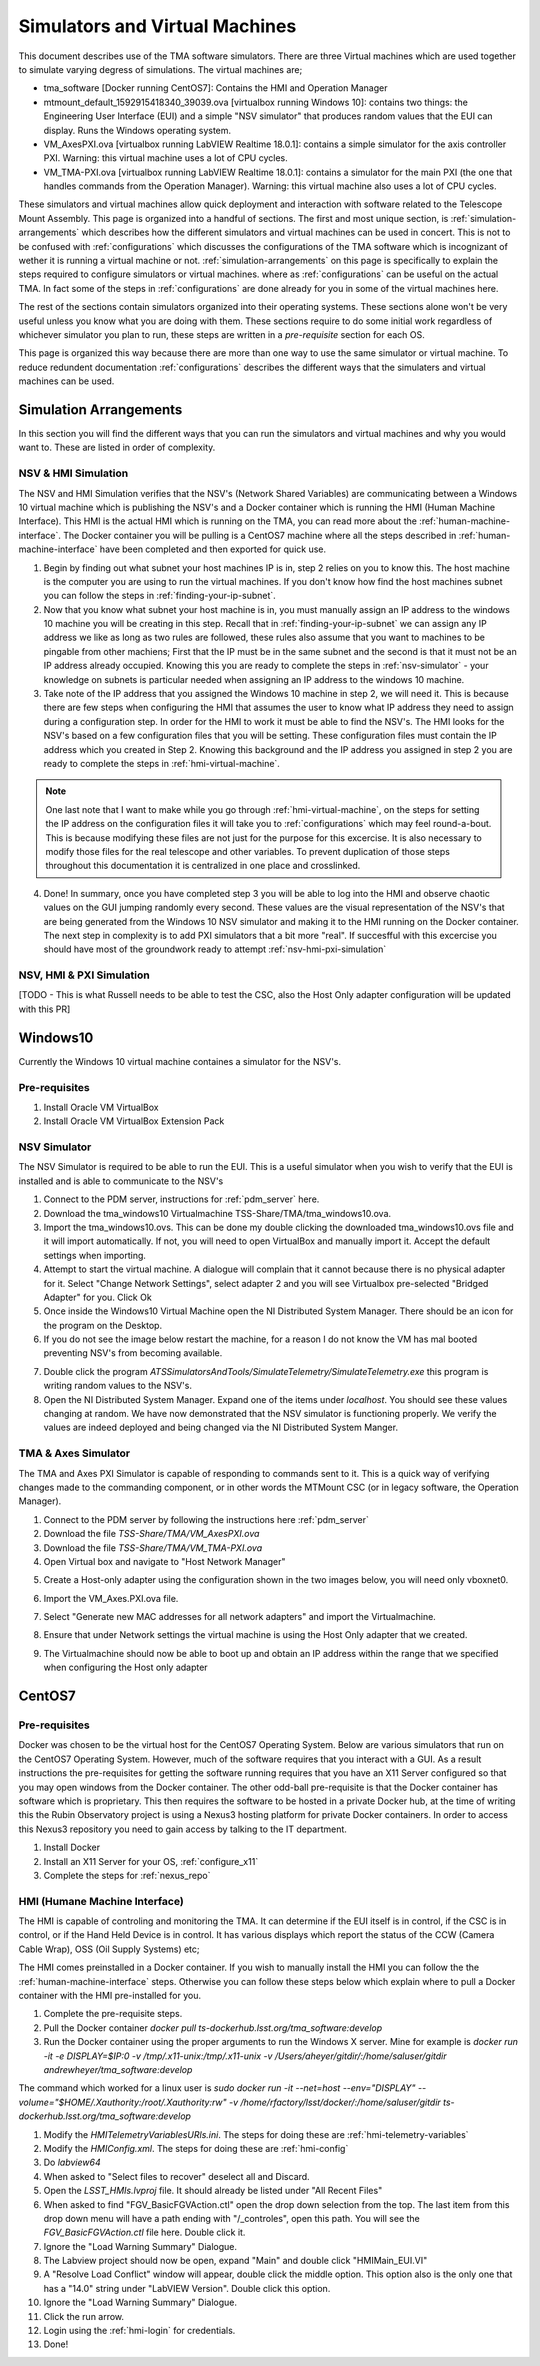 *******************************
Simulators and Virtual Machines
*******************************

This document describes use of the TMA software simulators. There are three Virtual machines which are used together to simulate varying degress of simulations. The virtual machines are;

- tma_software [Docker running CentOS7]: Contains the HMI and Operation Manager
- mtmount_default_1592915418340_39039.ova [virtualbox running Windows 10]: contains two things: the Engineering User Interface (EUI) and a simple "NSV simulator" that produces random values that the EUI can display. Runs the Windows operating system.
- VM_AxesPXI.ova [virtualbox running LabVIEW Realtime 18.0.1]: contains a simple simulator for the axis controller PXI. Warning: this virtual machine uses a lot of CPU cycles.
- VM_TMA-PXI.ova [virtualbox running LabVIEW Realtime 18.0.1]: contains a simulator for the main PXI (the one that handles commands from the Operation Manager). Warning: this virtual machine also uses a lot of CPU cycles.

These simulators and virtual machines allow quick deployment and interaction with software related to the Telescope Mount Assembly. This page is organized into a handful of sections. The first and most unique section, is :ref:`simulation-arrangements` which describes how the different simulators and virtual machines can be used in concert. This is not to be confused with :ref:`configurations` which discusses the configurations of the TMA software which is incognizant of wether it is running a virtual machine or not. :ref:`simulation-arrangements` on this page is specifically to explain the steps required to configure simulators or virtual machines. where as :ref:`configurations` can be useful on the actual TMA. In fact some of the steps in :ref:`configurations` are done already for you in some of the virtual machines here. 

The rest of the sections contain simulators organized into their operating systems. These sections alone won't be very useful unless you know what you are doing with them. These sections require to do some initial work regardless of whichever simulator you plan to run, these steps are written in a `pre-requisite` section for each OS. 

This page is organized this way because there are more than one way to use the same simulator or virtual machine. To reduce redundent documentation :ref:`configurations` describes the different ways that the simulaters and virtual machines can be used.


.. _simulation-arrangements:

Simulation Arrangements
#########################

In this section you will find the different ways that you can run the simulators and virtual machines and why you would want to. These are listed in order of complexity. 

NSV & HMI Simulation
*********************

The NSV and HMI Simulation verifies that the NSV's (Network Shared Variables) are communicating between a Windows 10 virtual machine which is publishing the NSV's and a Docker container which is running the HMI (Human Machine Interface). This HMI is the actual HMI which is running on the TMA, you can read more about the :ref:`human-machine-interface`. The Docker container you will be pulling is a CentOS7 machine where all the steps described in :ref:`human-machine-interface` have been completed and then exported for quick use.  

1) Begin by finding out what subnet your host machines IP is in, step 2 relies on you to know this. The host machine is the computer you are using to run the virtual machines. If you don't know how find the host machines subnet you can follow the steps in :ref:`finding-your-ip-subnet`.

2) Now that you know what subnet your host machine is in, you must manually assign an IP address to the windows 10 machine you will be creating in this step. Recall that in :ref:`finding-your-ip-subnet` we can assign any IP address we like as long as two rules are followed, these rules also assume that you want to machines to be pingable from other machiens; First that the IP must be in the same subnet and the second is that it must not be an IP address already occupied. Knowing this you are ready to complete the steps in :ref:`nsv-simulator` - your knowledge on subnets is particular needed when assigning an IP address to the windows 10 machine. 

3) Take note of the IP address that you assigned the Windows 10 machine in step 2, we will need it. This is because there are few steps when configuring the HMI that assumes the user to know what IP address they need to assign during a configuration step. In order for the HMI to work it must be able to find the NSV's. The HMI looks for the NSV's based on a few configuration files that you will be setting. These configuration files must contain the IP address which you created in Step 2. Knowing this background and the IP address you assigned in step 2 you are ready to complete the steps in :ref:`hmi-virtual-machine`.

.. note::
   One last note that I want to make while you go through :ref:`hmi-virtual-machine`, on the steps for setting the IP address on the configuration files it will take you to :ref:`configurations` which may feel round-a-bout. This is because modifying these files are not just for the purpose for this excercise. It is also necessary to modify those files for the real telescope and other variables. To prevent duplication of those steps throughout this documentation it is centralized in one place and crosslinked.  

4) Done! In summary, once you have completed step 3 you will be able to log into the HMI and observe chaotic values on the GUI jumping randomly every second. These values are the visual representation of the NSV's that are being generated from the Windows 10 NSV simulator and making it to the HMI running on the Docker container. The next step in complexity is to add PXI simulators that a bit more "real". If succesfful with this excercise you should have most of the groundwork ready to attempt :ref:`nsv-hmi-pxi-simulation`


.. _nsv-hmi-pxi-simulation:

NSV, HMI & PXI Simulation
*************************
[TODO - This is what Russell needs to be able to test the CSC, also the Host Only adapter configuration will be updated with this PR]


Windows10
#########
Currently the Windows 10 virtual machine containes a simulator for the NSV's.  

Pre-requisites
**************
1) Install Oracle VM VirtualBox
2) Install Oracle VM VirtualBox Extension Pack

.. _nsv-simulator:

NSV Simulator
*************
The NSV Simulator is required to be able to run the EUI. This is a useful simulator when you wish to verify that the EUI is installed and is able to communicate to the NSV's

1) Connect to the PDM server, instructions for :ref:`pdm_server` here.
2) Download the tma_windows10 Virtualmachine TSS-Share/TMA/tma_windows10.ova.
3) Import the tma_windows10.ovs. This can be done my double clicking the downloaded tma_windows10.ovs file and it will import automatically. If not, you will need to open VirtualBox and manually import it. Accept the default settings when importing.
4) Attempt to start the virtual machine. A dialogue will complain that it cannot because there is no physical adapter for it. Select "Change Network Settings", select adapter 2 and you will see Virtualbox pre-selected "Bridged Adapter" for you. Click Ok
5) Once inside the Windows10 Virtual Machine open the NI Distributed System Manager. There should be an icon for the program on the Desktop.
6) If you do not see the image below restart the machine, for a reason I do not know the VM has mal booted preventing NSV's from becoming available.

.. image:: _static/images/NIDistributedSystemManager.png

7) Double click the program `ATSSimulatorsAndTools/SimulateTelemetry/SimulateTelemetry.exe` this program is writing random values to the NSV's.
8) Open the NI Distributed System Manager. Expand one of the items under `localhost`. You should see these values changing at random. We have now demonstrated that the NSV simulator is functioning properly. We verify the values are indeed deployed and being changed via the NI Distributed System Manger.


TMA & Axes Simulator
********************
The TMA and Axes PXI Simulator is capable of responding to commands sent to it. This is a quick way of verifying changes made to the commanding component, or in other words the MTMount CSC (or in legacy software, the Operation Manager). 

1) Connect to the PDM server by following the instructions here :ref:`pdm_server`
2) Download the file `TSS-Share/TMA/VM_AxesPXI.ova`
3) Download the file `TSS-Share/TMA/VM_TMA-PXI.ova`
4) Open Virtual box and navigate to "Host Network Manager"

.. image:: _static/images/hostnetworkmanager.png

5) Create a Host-only adapter using the configuration shown in the two images below, you will need only vboxnet0. 

.. image:: _static/images/hostonlyadapter1.png

.. image:: _static/images/hostonlyadapter2.png

6) Import the VM_Axes.PXI.ova file.

.. image:: _static/images/importPXI1.png

.. image:: _static/images/importPXI2.png

7) Select "Generate new MAC addresses for all network adapters" and import the Virtualmachine.

.. image:: _static/images/importPXI3.png

8) Ensure that under Network settings the virtual machine is using the Host Only adapter that we created.

.. image:: _static/images/importPXI4.png

9) The Virtualmachine should now be able to boot up and obtain an IP address within the range that we specified when configuring the Host only adapter

.. image:: _static/images/importPXI5.png


CentOS7
#######

Pre-requisites
**************
Docker was chosen to be the virtual host for the CentOS7 Operating System. Below are various simulators that run on the CentOS7 Operating System. However, much of the software requires that you interact with a GUI. As a result instructions the pre-requisites for getting the software running requires that you have an X11 Server configured so that you may open windows from the Docker container. The other odd-ball pre-requisite is that the Docker container has software which is proprietary. This then requires the software to be hosted in a private Docker hub, at the time of writing this the Rubin Observatory project is using a Nexus3 hosting platform for private Docker containers. In order to access this Nexus3 repository you need to gain access by talking to the IT department.

1) Install Docker
#) Install an X11 Server for your OS, :ref:`configure_x11`
#) Complete the steps for :ref:`nexus_repo`

.. _hmi-virtual-machine:

HMI (Humane Machine Interface)
********************************
The HMI is capable of controling and monitoring the TMA. It can determine if the EUI itself is in control, if the CSC is in control, or if the Hand Held Device is in control. It has various displays which report the status of the CCW (Camera Cable Wrap), OSS (Oil Supply Systems) etc;

The HMI comes preinstalled in a Docker container. If you wish to manually install the HMI you can follow the the :ref:`human-machine-interface` steps. Otherwise you can follow these steps below which explain where to pull a Docker container with the HMI pre-installed for you.

1) Complete the pre-requisite steps.
#) Pull the Docker container `docker pull ts-dockerhub.lsst.org/tma_software:develop`
#) Run the Docker container using the proper arguments to run the Windows X server. Mine for example is `docker run -it -e DISPLAY=$IP:0 -v /tmp/.x11-unix:/tmp/.x11-unix -v /Users/aheyer/gitdir/:/home/saluser/gitdir andrewheyer/tma_software:develop`

The command which worked for a linux user is `sudo docker run -it --net=host --env="DISPLAY" --volume="$HOME/.Xauthority:/root/.Xauthority:rw" -v /home/rfactory/lsst/docker/:/home/saluser/gitdir ts-dockerhub.lsst.org/tma_software:develop`

#) Modify the `HMITelemetryVariablesURls.ini`. The steps for doing these are :ref:`hmi-telemetry-variables`
#) Modify the `HMIConfig.xml`. The steps for doing these are :ref:`hmi-config`
#) Do `labview64`
#) When asked to "Select files to recover" deselect all and Discard.
#) Open the `LSST_HMIs.lvproj` file. It should already be listed under "All Recent Files"
#) When asked to find "FGV_BasicFGVAction.ctl" open the drop down selection from the top. The last item from this drop down menu will have a path ending with "/_controles", open this path. You will see the `FGV_BasicFGVAction.ctl` file here. Double click it.
#) Ignore the "Load Warning Summary" Dialogue.
#) The Labview project should now be open, expand "Main" and double click "HMIMain_EUI.VI"
#) A "Resolve Load Conflict" window will appear, double click the middle option. This option also is the only one that has a "14.0" string under "LabVIEW Version". Double click this option.
#) Ignore the "Load Warning Summary" Dialogue.
#) Click the run arrow.
#) Login using the :ref:`hmi-login` for credentials.
#) Done!

